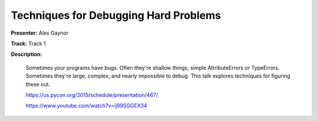 ======================================
Techniques for Debugging Hard Problems
======================================

**Presenter:** Alex Gaynor

**Track:** Track 1

**Description:**

    Sometimes your programs have bugs. Often they're shallow things, simple AttributeErrors or TypeErrors. Sometimes they're large, complex, and nearly impossible to debug. This talk explores techniques for figuring these out.

    https://us.pycon.org/2015/schedule/presentation/467/

    https://www.youtube.com/watch?v=ij99SGGEX34
